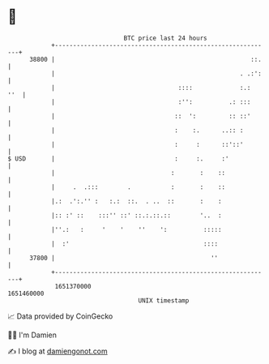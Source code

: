 * 👋

#+begin_example
                                   BTC price last 24 hours                    
               +------------------------------------------------------------+ 
         38800 |                                                      ::.   | 
               |                                                   . .:':   | 
               |                                  ::::             :.:  ''  | 
               |                                  :'':          .: :::      | 
               |                                 ::  ':         :: ::'      | 
               |                                 :    :.      ..:: :        | 
               |                                 :     :      ::'::'        | 
   $ USD       |                                 :     :.     :'            | 
               |                                :       :    ::             | 
               |     .  .:::        .           :       :    ::             | 
               |.:  .':.'' :   :.:  ::.  . ..  ::       :    :              | 
               |:: :' ::    :::'' ::' ::.:.::.::        '..  :              | 
               |''.:   :     '    '    ''    ':          :::::              | 
               |  :'                                     ::::               | 
         37800 |                                           ''               | 
               +------------------------------------------------------------+ 
                1651370000                                        1651460000  
                                       UNIX timestamp                         
#+end_example
📈 Data provided by CoinGecko

🧑‍💻 I'm Damien

✍️ I blog at [[https://www.damiengonot.com][damiengonot.com]]
